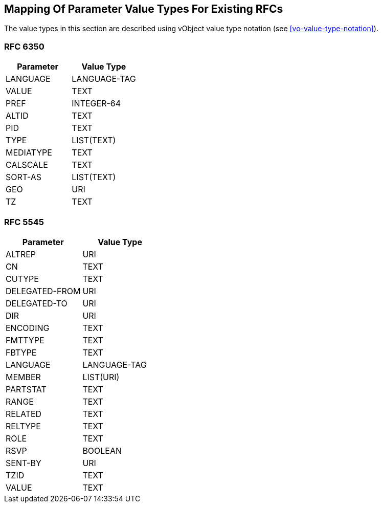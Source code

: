 
[[mapping-rfc-parameter-value-types]]
== Mapping Of Parameter Value Types For Existing RFCs

The value types in this section are described using
vObject value type notation (see <<vo-value-type-notation>>).

=== RFC 6350

|===
| Parameter | Value Type

| LANGUAGE  | LANGUAGE-TAG
| VALUE     | TEXT
| PREF      | INTEGER-64
| ALTID     | TEXT
| PID       | TEXT
| TYPE      | LIST(TEXT)
| MEDIATYPE | TEXT
| CALSCALE  | TEXT
| SORT-AS   | LIST(TEXT)
| GEO       | URI
| TZ        | TEXT

|===

=== RFC 5545

|===
| Parameter      | Value Type

| ALTREP         | URI
| CN             | TEXT
| CUTYPE         | TEXT
| DELEGATED-FROM | URI
| DELEGATED-TO   | URI
| DIR            | URI
| ENCODING       | TEXT
| FMTTYPE        | TEXT
| FBTYPE         | TEXT
| LANGUAGE       | LANGUAGE-TAG
| MEMBER         | LIST(URI)
| PARTSTAT       | TEXT
| RANGE          | TEXT
| RELATED        | TEXT
| RELTYPE        | TEXT
| ROLE           | TEXT
| RSVP           | BOOLEAN
| SENT-BY        | URI
| TZID           | TEXT
| VALUE          | TEXT

|===
